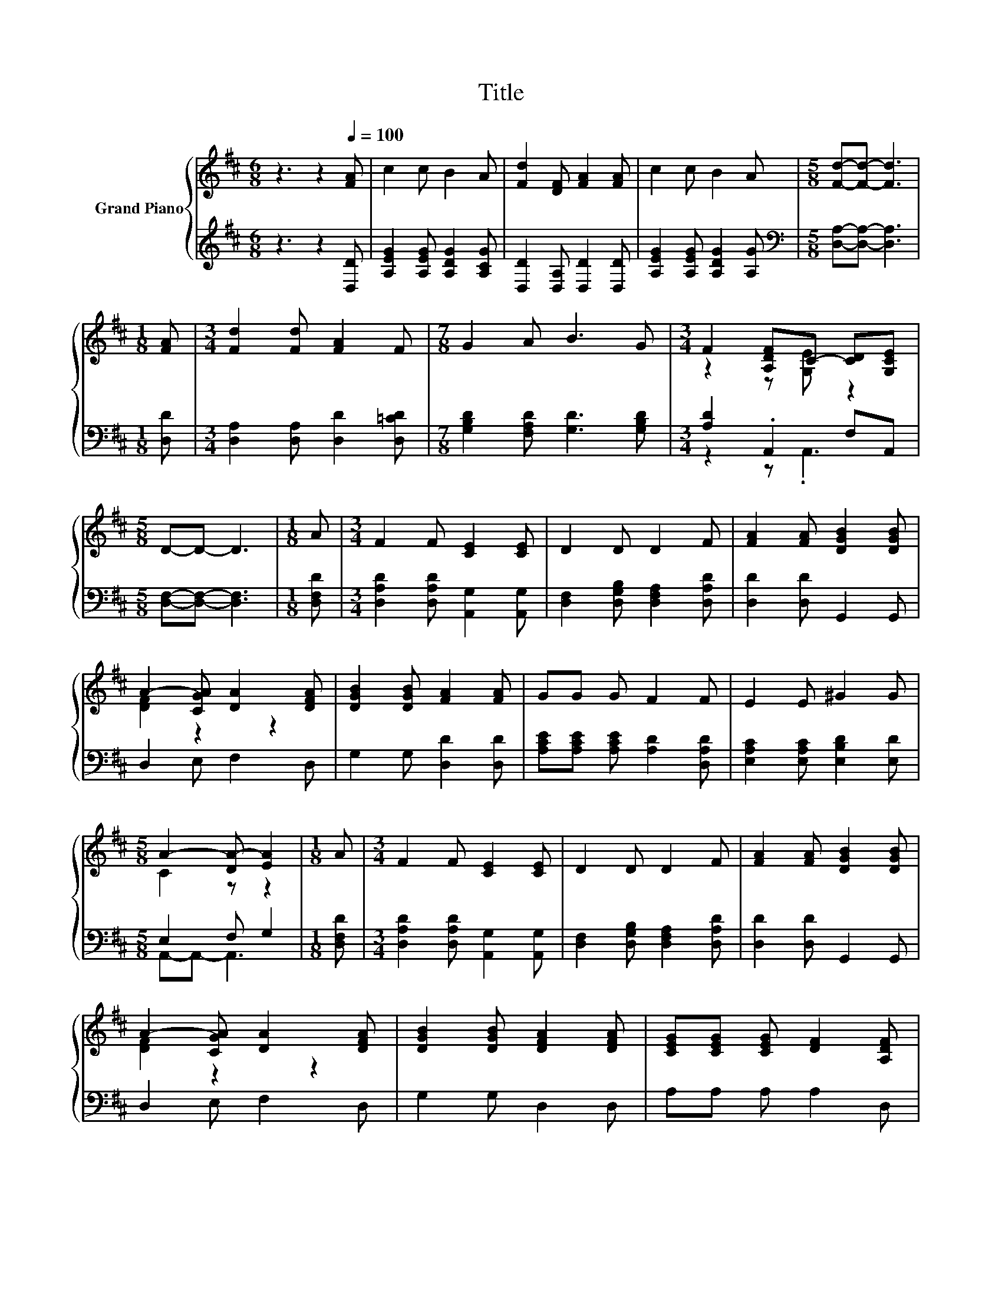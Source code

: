 X:1
T:Title
%%score { ( 1 3 ) | ( 2 4 ) }
L:1/8
M:6/8
K:D
V:1 treble nm="Grand Piano"
V:3 treble 
V:2 treble 
V:4 treble 
V:1
 z3 z2[Q:1/4=100] [FA] | c2 c B2 A | [Fd]2 [DF] [FA]2 [FA] | c2 c B2 A |[M:5/8] [Fd]-[Fd]- [Fd]3 | %5
[M:1/8] [FA] |[M:3/4] [Fd]2 [Fd] [FA]2 F |[M:7/8] G2 A B3 G |[M:3/4] F2 [A,DF]C- [CD][G,CE] | %9
[M:5/8] D-D- D3 |[M:1/8] A |[M:3/4] F2 F [CE]2 [CE] | D2 D D2 F | [FA]2 [FA] [DGB]2 [DGB] | %14
 A2- [CGA] [DA]2 [DFA] | [DGB]2 [DGB] [FA]2 [FA] | GG G F2 F | E2 E ^G2 G | %18
[M:5/8] A2- [DA-] [EA]2 |[M:1/8] A |[M:3/4] F2 F [CE]2 [CE] | D2 D D2 F | [FA]2 [FA] [DGB]2 [DGB] | %23
 A2- [CGA] [DA]2 [DFA] | [DGB]2 [DGB] [DFA]2 [DFA] | [CEG][CEG] [CEG] [DF]2 [A,DF] | %26
 [A,CA]2 [B,CG] [A,CF]2[K:bass] [G,CE] |[M:5/8] [F,D]-[F,D]- [F,D]3 |] %28
V:2
 z3 z2 [D,D] | [A,EG]2 [A,EG] [A,DG]2 [A,CG] | [D,D]2 [D,A,] [D,D]2 [D,D] | %3
 [A,EG]2 [A,EG] [A,DG]2 [A,G] |[M:5/8][K:bass] [D,A,]-[D,A,]- [D,A,]3 |[M:1/8] [D,D] | %6
[M:3/4] [D,A,]2 [D,A,] [D,D]2 [D,=CD] |[M:7/8] [G,B,D]2 [F,A,D] [G,D]3 [G,B,D] | %8
[M:3/4] [A,D]2 .A,,2 F,A,, |[M:5/8] [D,F,]-[D,F,]- [D,F,]3 |[M:1/8] [D,F,D] | %11
[M:3/4] [D,A,D]2 [D,A,D] [A,,G,]2 [A,,G,] | [D,F,]2 [D,G,B,] [D,F,A,]2 [D,A,D] | %13
 [D,D]2 [D,D] G,,2 G,, | D,2 E, F,2 D, | G,2 G, [D,D]2 [D,D] | [A,CE][A,CE] [A,CE] [A,D]2 [D,A,D] | %17
 [E,A,C]2 [E,A,C] [E,B,D]2 [E,D] |[M:5/8] E,2 F, G,2 |[M:1/8] [D,F,D] | %20
[M:3/4] [D,A,D]2 [D,A,D] [A,,G,]2 [A,,G,] | [D,F,]2 [D,G,B,] [D,F,A,]2 [D,A,D] | %22
 [D,D]2 [D,D] G,,2 G,, | D,2 E, F,2 D, | G,2 G, D,2 D, | A,A, A, A,2 D, | A,,2 A,, A,,2 A,, | %27
[M:5/8] D,-D,- D,3 |] %28
V:3
 x6 | x6 | x6 | x6 |[M:5/8] x5 |[M:1/8] x |[M:3/4] x6 |[M:7/8] x7 |[M:3/4] z2 z [G,E] z2 | %9
[M:5/8] x5 |[M:1/8] x |[M:3/4] x6 | x6 | x6 | [DF]2 z2 z2 | x6 | x6 | x6 |[M:5/8] C2 z z2 | %19
[M:1/8] x |[M:3/4] x6 | x6 | x6 | [DF]2 z2 z2 | x6 | x6 | x5[K:bass] x |[M:5/8] x5 |] %28
V:4
 x6 | x6 | x6 | x6 |[M:5/8][K:bass] x5 |[M:1/8] x |[M:3/4] x6 |[M:7/8] x7 |[M:3/4] z2 z .A,,3 | %9
[M:5/8] x5 |[M:1/8] x |[M:3/4] x6 | x6 | x6 | x6 | x6 | x6 | x6 |[M:5/8] A,,-A,,- A,,3 |[M:1/8] x | %20
[M:3/4] x6 | x6 | x6 | x6 | x6 | x6 | x6 |[M:5/8] x5 |] %28

